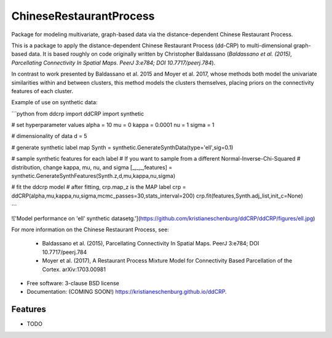 ===============================
ChineseRestaurantProcess
===============================

.. image:: https://img.shields.io/travis/kristianeschenburg/ddCRP.svg
        :target: https://travis-ci.org/kristianeschenburg/ddCRP

.. image:: https://img.shields.io/pypi/v/ddCRP.svg
        :target: https://pypi.python.org/pypi/ddCRP


Package for modeling multivariate, graph-based data via the distance-dependent Chinese Restaurant Process.

This is a package to apply the distance-dependent Chinese Restaurant Process (dd-CRP) to multi-dimensional graph-based data.  It is based roughly on code originally written by Christopher Baldassano (*Baldassano et al. (2015), Parcellating Connectivity In Spatial Maps. PeerJ 3:e784; DOI 10.7717/peerj.784*).

In contrast to work presented by Baldassano et al. 2015 and Moyer et al. 2017, whose methods both model the univariate similarities within and between clusters, this method models the clusters themselves, placing priors on the connectivity features of each cluster.

Example of use on synthetic data:

```python
from ddcrp import ddCRP
import synthetic

# set hyperparameter values
alpha = 10
mu = 0
kappa = 0.0001
nu = 1
sigma = 1

# dimensionality of data
d = 5

# generate synthetic label map
Synth = synthetic.GenerateSynthData(type='ell',sig=0.1)

# sample synthetic features for each label
# If you want to sample from a different Normal-Inverse-Chi-Squared
# distribution, change kappa, mu, nu, and sigma
[_,_,_,features] = synthetic.GenerateSynthFeatures(Synth.z,d,mu,kappa,nu,sigma)

# fit the ddcrp model
# after fitting, crp.map_z is the MAP label
crp = ddCRP(alpha,mu,kappa,nu,sigma,mcmc_passes=30,stats_interval=200)
crp.fit(features,Synth.adj_list,init_c=None)

```

!['Model performance on 'ell' synthetic datasetg.'](https://github.com/kristianeschenburg/ddCRP/ddCRP/figures/ell.jpg)

For more information on the Chinese Restaurant Process, see:

  * Baldassano et al. (2015), Parcellating Connectivity In Spatial Maps. PeerJ 3:e784; DOI 10.7717/peerj.784

  * Moyer et al. (2017), A Restaurant Process Mixture Model for Connectivity Based Parcellation of the Cortex. 	arXiv:1703.00981


* Free software: 3-clause BSD license
* Documentation: (COMING SOON!) https://kristianeschenburg.github.io/ddCRP.

Features
--------

* TODO
